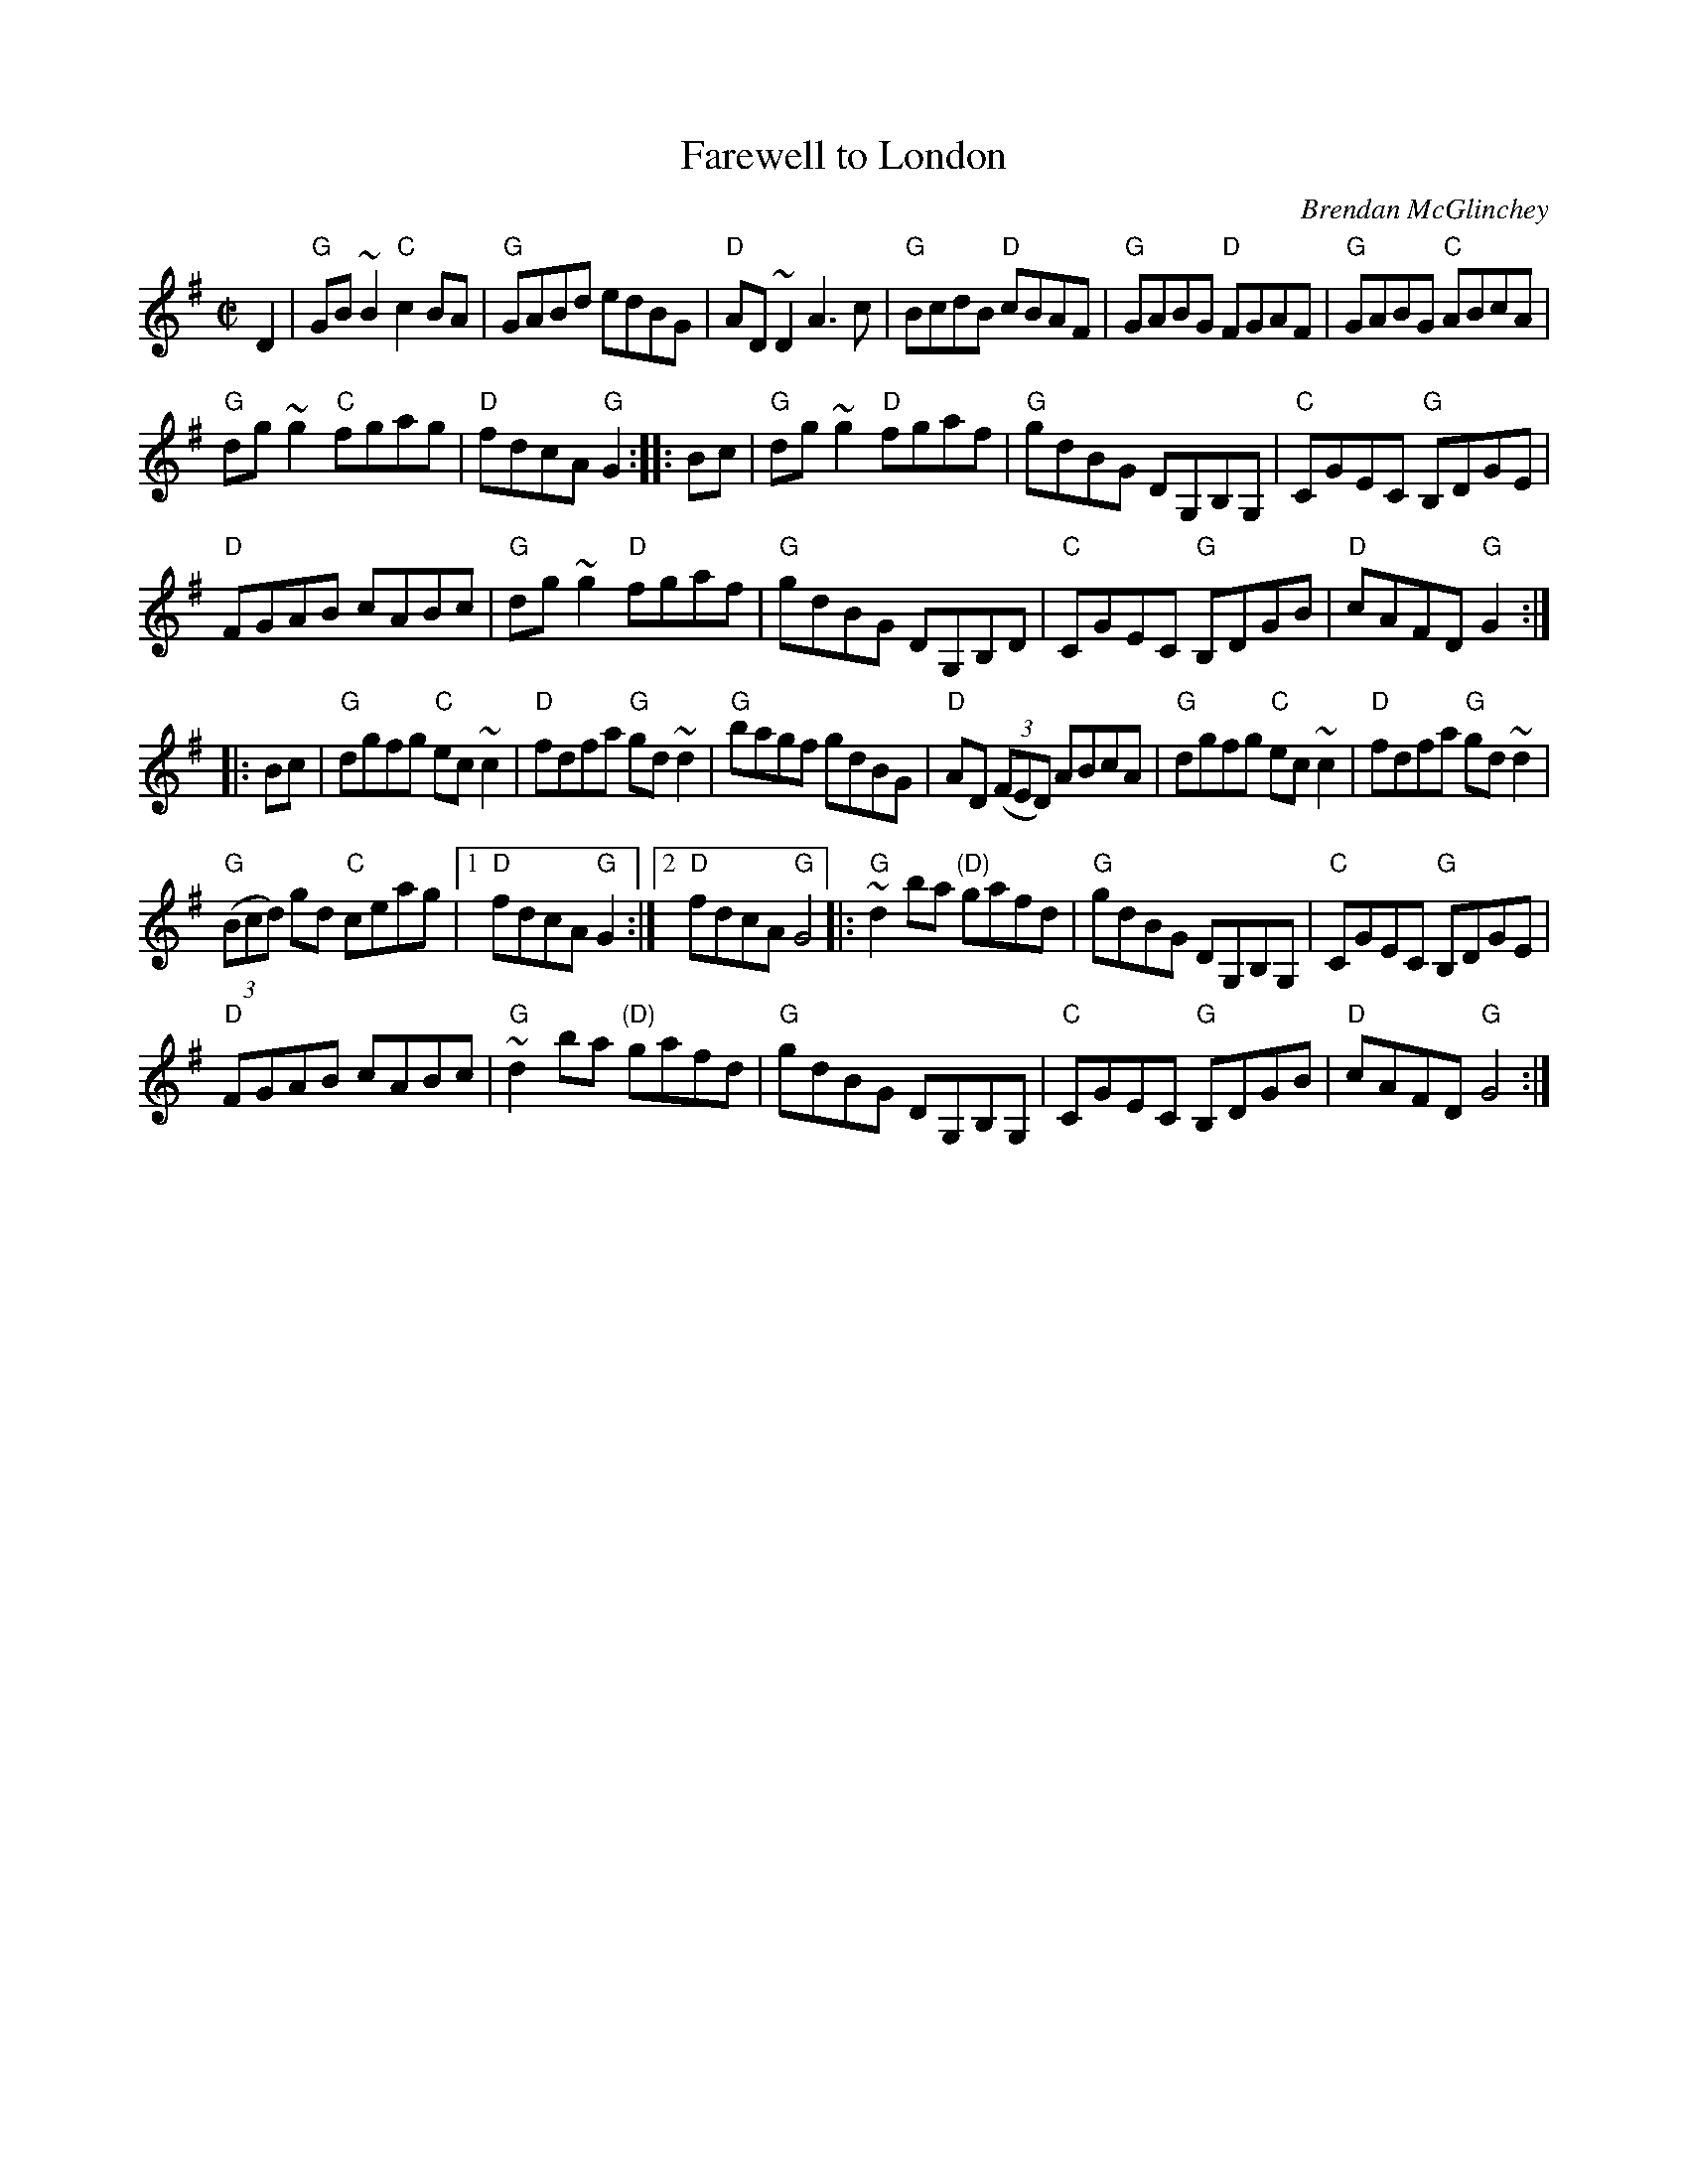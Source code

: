 X:87
T:Farewell to London
R:Reel
C:Brendan McGlinchey
S:IrTrad
Z:Transcription:N. Ishii, chords:Mike Long
M:C|
L:1/8
K:G
D2|\
"G"GB~B2 "C"c2BA|"G"GABd edBG|"D"AD~D2 A3c|"G"BcdB "D"cBAF|\
"G"GABG "D"FGAF|"G"GABG "C"ABcA|
"G"dg~g2 "C"fgag|"D"fdcA "G"G2:|\
|:Bc|\
"G"dg~g2 "D"fgaf|"G"gdBG DG,B,G,|"C"CGEC "G"B,DGE|
"D"FGAB cABc|\
"G"dg~g2 "D"fgaf|"G"gdBG DG,B,D|"C"CGEC "G"B,DGB|"D"cAFD "G"G2:|
|:Bc|\
"G"dgfg "C"ec~c2|"D"fdfa "G"gd~d2|"G"bagf gdBG|"D"AD (3(FED) ABcA|\
"G"dgfg "C"ec~c2|"D"fdfa "G"gd~d2|
"G"(3(Bcd) gd "C"ceag|[1 "D"fdcA "G"G2:|[2 "D"fdcA "G"G4\
|:"G"~d2ba "(D)"gafd|"G"gdBG DG,B,G,|"C"CGEC "G"B,DGE|
"D"FGAB cABc|\
"G"~d2ba "(D)"gafd|"G"gdBG DG,B,G,|"C"CGEC "G"B,DGB|"D"cAFD "G"G4:|
